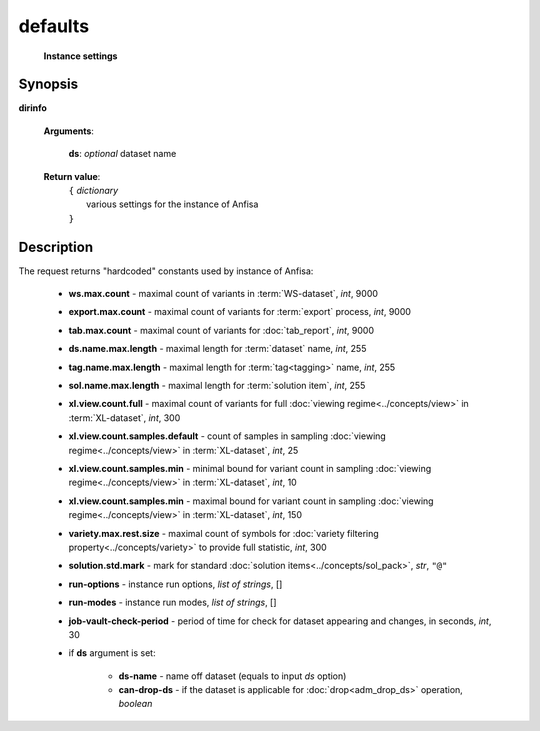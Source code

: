defaults
========
        **Instance settings**
        
.. index:: 
    defaults; request
    
Synopsis
--------
**dirinfo** 

    **Arguments**: 

            **ds**: *optional* dataset name

    **Return value**: 
        | ``{`` *dictionary*
        |         various settings for the instance of Anfisa
        | ``}``


Description
-----------
The request returns "hardcoded" constants used by instance of Anfisa:

    * **ws.max.count** - maximal count of variants in :term:`WS-dataset`, *int*, 9000
    
    * **export.max.count** - maximal count of variants for :term:`export` process, *int*, 9000
    
    * **tab.max.count** - maximal count of variants for :doc:`tab_report`, *int*, 9000

    
    * **ds.name.max.length** - maximal length for :term:`dataset` name, *int*, 255
    
    * **tag.name.max.length** - maximal length for :term:`tag<tagging>` name, *int*, 255
    
    * **sol.name.max.length** - maximal length for :term:`solution item`, *int*, 255

    * **xl.view.count.full** - maximal count of variants for full :doc:`viewing regime<../concepts/view>` in :term:`XL-dataset`, *int*, 300
    
    * **xl.view.count.samples.default** - count of samples in sampling :doc:`viewing regime<../concepts/view>` in :term:`XL-dataset`, *int*, 25
    
    * **xl.view.count.samples.min** - minimal bound for variant count in sampling :doc:`viewing regime<../concepts/view>` in :term:`XL-dataset`, *int*, 10
    
    * **xl.view.count.samples.min** - maximal bound for variant count in sampling :doc:`viewing regime<../concepts/view>` in :term:`XL-dataset`, *int*, 150

    * **variety.max.rest.size** - maximal count of symbols for :doc:`variety filtering property<../concepts/variety>` to provide full statistic, *int*, 300 
    
    * **solution.std.mark** - mark for standard :doc:`solution items<../concepts/sol_pack>`, *str*, ``"@"``
    
    
    * **run-options** - instance run options, *list of strings*, []
    
    * **run-modes** - instance run modes, *list of strings*, []

    * **job-vault-check-period** - period of time for check for dataset appearing and changes, in seconds, *int*, 30
    
    * if **ds** argument is set:

        * **ds-name** - name off dataset (equals to input *ds* option)
        
        * **can-drop-ds** - if the dataset is applicable for :doc:`drop<adm_drop_ds>` operation, *boolean*
